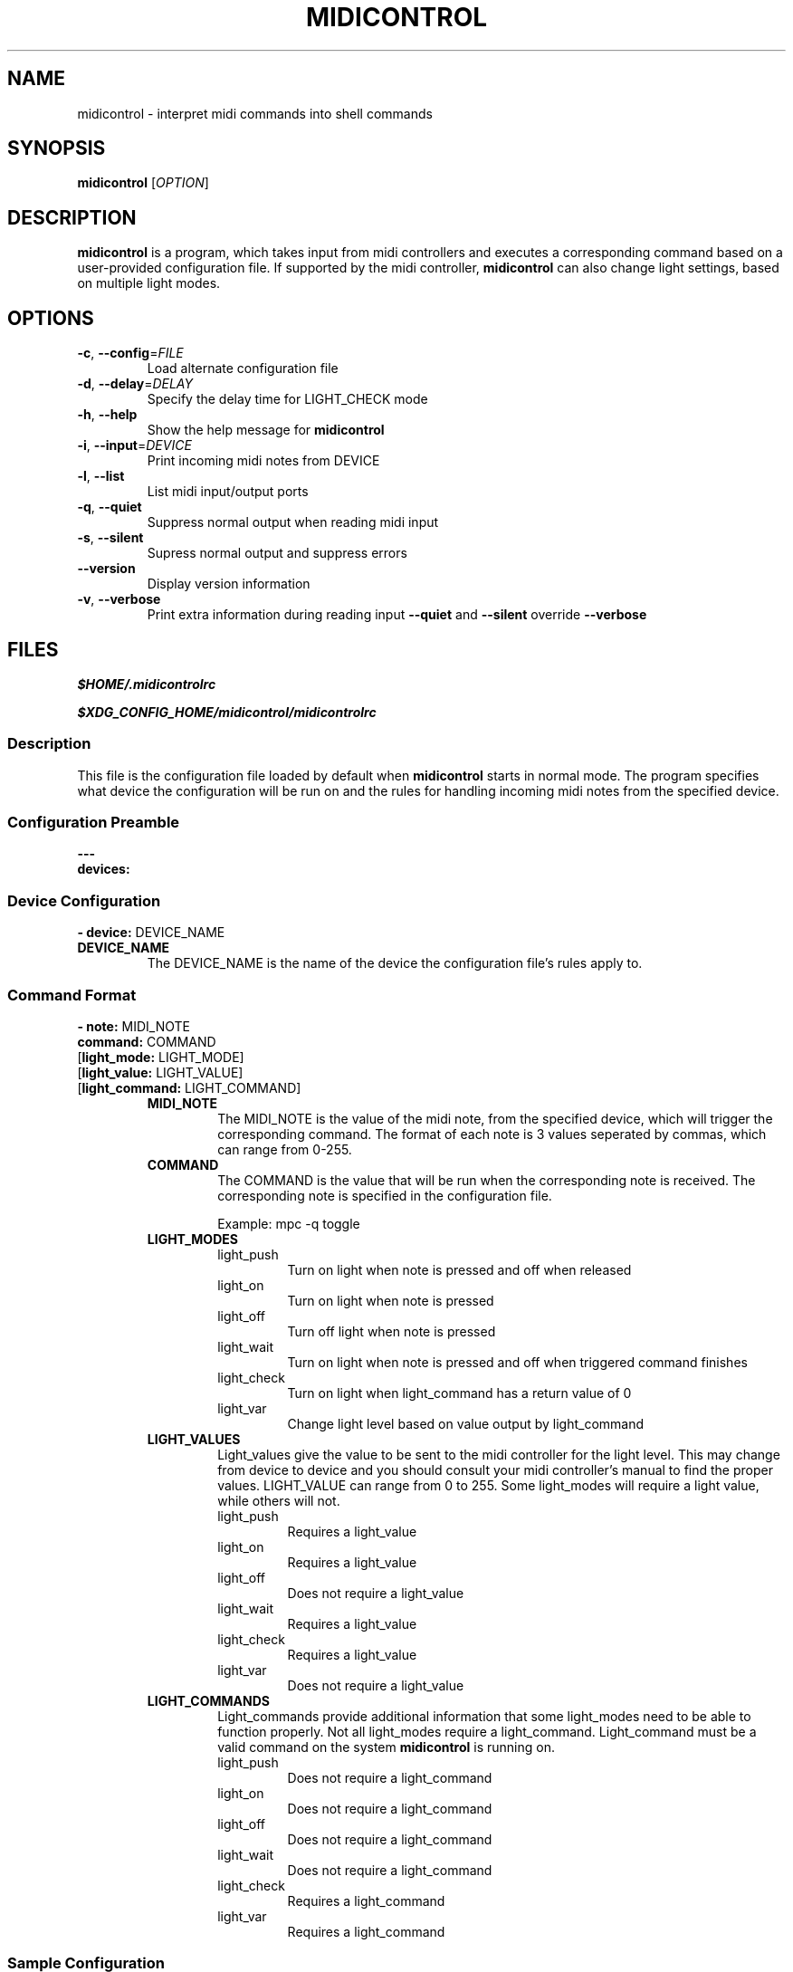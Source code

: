 .\" Manpage for midicontrol
.\"
.\" Copyright(c) 2017 Zachary Matthews.
.\"
.\" This program is free software: you can redistribute it and/or modify
.\" it under the terms of the GNU General Public License as published by
.\" the Free Software Foundation, either version 3 of the License, or
.\" (at your option) any later version.
.\"
.\" This program is distributed in the hope that it will be useful,
.\" but WITHOUT ANY WARRANTY; without even the implied warranty of
.\" MERCHANTABILITY or FITNESS FOR A PARTICULAR PURPOSE.  See the
.\" GNU General Public License for more details.
.\"
.\" You should have received a copy of the GNU General Public License
.\" along with this program.  If not, see <https://www.gnu.org/licenses/>.

.TH MIDICONTROL 1 "29 September 2018" "0.1" "midicontrol man page"
.SH NAME
midicontrol \- interpret midi commands into shell commands
.SH SYNOPSIS
.BR midicontrol " [\fIOPTION\fP]"
.SH DESCRIPTION
.B midicontrol
is a program, which takes input from midi controllers and executes a corresponding command based on a user-provided configuration file. If supported by the midi controller,
.B midicontrol
can also change light settings, based on multiple light modes.
.SH OPTIONS
.TP
.BR \-c ", " \-\-config "=\fIFILE\fP"
Load alternate configuration file
.TP
.BR \-d ", " \-\-delay "=\fIDELAY\fP"
Specify the delay time for LIGHT_CHECK mode
.TP
.BR \-h ", " \-\-help
Show the help message for
.B midicontrol
.TP
.BR \-i ", " \-\-input "=\fIDEVICE\fP"
Print incoming midi notes from DEVICE
.TP
.BR \-l ", " \-\-list
List midi input/output ports
.TP
.BR \-q ", " \-\-quiet
Suppress normal output when reading midi input
.TP
.BR \-s ", " \-\-silent
Supress normal output and suppress errors
.TP
.BR "" "   " \-\-version
Display version information
.TP
.BR \-v ", " \-\-verbose
Print extra information during reading input
.B \-\-quiet
and
.B \-\-silent
override
.B \-\-verbose
.SH FILES
.I $HOME/.midicontrolrc
.PP
.I $XDG_CONFIG_HOME/midicontrol/midicontrolrc
.SS Description
This file is the configuration file loaded by default when
.B midicontrol
starts in normal mode. The program specifies what device the configuration will be run on and the rules for handling incoming midi notes from the specified device.
.SS Configuration Preamble
.B
---
.br
.B
devices:
.SS Device Configuration
\fB- device:\fP DEVICE_NAME
.TP
.B DEVICE_NAME
The DEVICE_NAME is the name of the device the configuration file's rules apply to.
.SS Command Format
\fB- note:\fP MIDI_NOTE
\fB  command:\fP COMMAND
 [\fBlight_mode:\fP LIGHT_MODE]
 [\fBlight_value:\fP LIGHT_VALUE]
 [\fBlight_command:\fP LIGHT_COMMAND]
.RS
.TP
.B MIDI_NOTE
The MIDI_NOTE is the value of the midi note, from the specified device, which will trigger the corresponding command. The format of each note is 3 values seperated by commas, which can range from 0-255.
.TP
.B COMMAND
The COMMAND is the value that will be run when the corresponding note is received. The corresponding note is specified in the configuration file.

Example: mpc -q toggle
.TP
.B LIGHT_MODES
.RS
.TP
light_push
Turn on light when note is pressed and off when released
.TP
light_on
Turn on light when note is pressed
.TP
light_off
Turn off light when note is pressed
.TP
light_wait
Turn on light when note is pressed and off when triggered command finishes
.TP
light_check
Turn on light when light_command has a return value of 0
.TP
light_var
Change light level based on value output by light_command
.RE
.TP
.B LIGHT_VALUES
.RS
Light_values give the value to be sent to the midi controller for the light level. This may change from device to device and you should consult your midi controller's manual to find the proper values. LIGHT_VALUE can range from 0 to 255. Some light_modes will require a light value, while others will not.
.TP
light_push
Requires a light_value
.TP
light_on
Requires a light_value
.TP
light_off
Does not require a light_value
.TP
light_wait
Requires a light_value
.TP
light_check
Requires a light_value
.TP
light_var
Does not require a light_value
.RE
.TP
.B LIGHT_COMMANDS
.RS
Light_commands provide additional information that some light_modes need to be able to function properly. Not all light_modes require a light_command. Light_command must be a valid command on the system \fBmidicontrol\fP is running on.
.TP
light_push
Does not require a light_command
.TP
light_on
Does not require a light_command
.TP
light_off
Does not require a light_command
.TP
light_wait
Does not require a light_command
.TP
light_check
Requires a light_command
.TP
light_var
Requires a light_command
.RE
.RE
.SS Sample Configuration
.TP
---
.br
.in 7
devices:
.br
- device: Launchpad:Launchpad MIDI 1
.in 9
notes:
.br
- note: '144,0,127'
.in 11
command: mpc -q prev
.br
light_mode: LIGHT_PUSH
.br
light_value: 60
.in 9
- note: '144,1,127'
.in 11
command: mpc -q toggle
.br
light_mode: LIGHT_CHECK
.br
light_value: 60
.br
light_command: 'mpc | grep -q "\\[playing\\]"'
.in 9
- note: '144,2,127'
.in 11
command: mpc -q next
.br
light_mode: LIGHT_PUSH
.br
light_value: 60
.in 9
- note: '144,39,127'
.in 11
command:\ ~/projects/soundboard/soundboard.sh\ -c\ -f\ ~/projects/soundboard/clips/JeopardyTheme.wav
.br
light_mode: LIGHT_WAIT
.br
light_value: 60
.SH BUGS
No known bugs.
.SH AUTHOR
Zachary Matthews (zacharymatt5@gmail.com)
